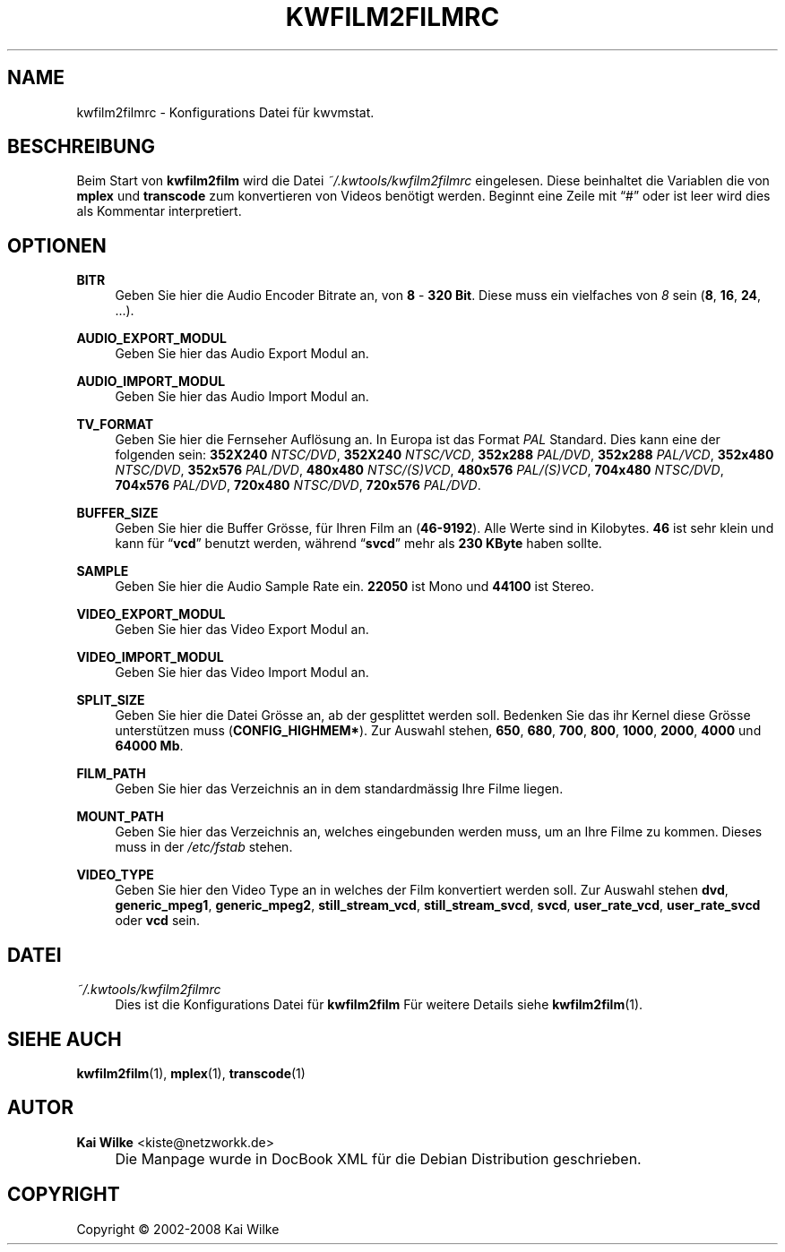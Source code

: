 .\"     Title: KWFILM2FILMRC
.\"    Author: Kai Wilke <kiste@netzworkk.de>
.\" Generator: DocBook XSL Stylesheets v1.73.2 <http://docbook.sf.net/>
.\"      Date: 06/14/2008
.\"    Manual: 
.\"    Source: Version 0.0.2
.\"
.TH "KWFILM2FILMRC" "5" "06/14/2008" "Version 0.0.2" ""
.\" disable hyphenation
.nh
.\" disable justification (adjust text to left margin only)
.ad l
.SH "NAME"
kwfilm2filmrc \- Konfigurations Datei f\(:ur kwvmstat.
.SH "BESCHREIBUNG"
.PP
Beim Start von
\fBkwfilm2film\fR
wird die Datei
\fI~/\&.kwtools/kwfilm2filmrc\fR
eingelesen\&. Diese beinhaltet die Variablen die von
\fBmplex\fR
und
\fBtranscode\fR
zum konvertieren von Videos ben\(:otigt werden\&. Beginnt eine Zeile mit
\(lq#\(rq
oder ist leer wird dies als Kommentar interpretiert\&.
.SH "OPTIONEN"
.PP
\fBBITR\fR
.RS 4
Geben Sie hier die Audio Encoder Bitrate an, von
\fB8\fR
\-
\fB320 Bit\fR\&. Diese muss ein vielfaches von
\fI8\fR
sein (\fB8\fR,
\fB16\fR,
\fB24\fR, \&.\&.\&.)\&.
.RE
.PP
\fBAUDIO_EXPORT_MODUL\fR
.RS 4
Geben Sie hier das Audio Export Modul an\&.
.RE
.PP
\fBAUDIO_IMPORT_MODUL\fR
.RS 4
Geben Sie hier das Audio Import Modul an\&.
.RE
.PP
\fBTV_FORMAT\fR
.RS 4
Geben Sie hier die Fernseher Aufl\(:osung an\&. In Europa ist das Format
\fIPAL\fR
Standard\&. Dies kann eine der folgenden sein:
\fB352X240\fR
\fINTSC/DVD\fR,
\fB352X240\fR
\fINTSC/VCD\fR,
\fB352x288\fR
\fIPAL/DVD\fR,
\fB352x288\fR
\fIPAL/VCD\fR,
\fB352x480\fR
\fINTSC/DVD\fR,
\fB352x576\fR
\fIPAL/DVD\fR,
\fB480x480\fR
\fINTSC/(S)VCD\fR,
\fB480x576\fR
\fIPAL/(S)VCD\fR,
\fB704x480\fR
\fINTSC/DVD\fR,
\fB704x576\fR
\fIPAL/DVD\fR,
\fB720x480\fR
\fINTSC/DVD\fR,
\fB720x576\fR
\fIPAL/DVD\fR\&.
.RE
.PP
\fBBUFFER_SIZE\fR
.RS 4
Geben Sie hier die Buffer Gr\(:osse, f\(:ur Ihren Film an (\fB46\-9192\fR)\&. Alle Werte sind in Kilobytes\&.
\fB46\fR
ist sehr klein und kann f\(:ur
\(lq\fBvcd\fR\(rq
benutzt werden, w\(:ahrend
\(lq\fBsvcd\fR\(rq
mehr als
\fB230 KByte\fR
haben sollte\&.
.RE
.PP
\fBSAMPLE\fR
.RS 4
Geben Sie hier die Audio Sample Rate ein\&.
\fB22050\fR
ist Mono und
\fB44100\fR
ist Stereo\&.
.RE
.PP
\fBVIDEO_EXPORT_MODUL\fR
.RS 4
Geben Sie hier das Video Export Modul an\&.
.RE
.PP
\fBVIDEO_IMPORT_MODUL\fR
.RS 4
Geben Sie hier das Video Import Modul an\&.
.RE
.PP
\fBSPLIT_SIZE\fR
.RS 4
Geben Sie hier die Datei Gr\(:osse an, ab der gesplittet werden soll\&. Bedenken Sie das ihr Kernel diese Gr\(:osse unterst\(:utzen muss (\fBCONFIG_HIGHMEM*\fR)\&. Zur Auswahl stehen,
\fB650\fR,
\fB680\fR,
\fB700\fR,
\fB800\fR,
\fB1000\fR,
\fB2000\fR,
\fB4000\fR
und
\fB64000 Mb\fR\&.
.RE
.PP
\fBFILM_PATH\fR
.RS 4
Geben Sie hier das Verzeichnis an in dem standardm\(:assig Ihre Filme liegen\&.
.RE
.PP
\fBMOUNT_PATH\fR
.RS 4
Geben Sie hier das Verzeichnis an, welches eingebunden werden muss, um an Ihre Filme zu kommen\&. Dieses muss in der
\fI/etc/fstab\fR
stehen\&.
.RE
.PP
\fBVIDEO_TYPE\fR
.RS 4
Geben Sie hier den Video Type an in welches der Film konvertiert werden soll\&. Zur Auswahl stehen
\fBdvd\fR,
\fBgeneric_mpeg1\fR,
\fBgeneric_mpeg2\fR,
\fBstill_stream_vcd\fR,
\fBstill_stream_svcd\fR,
\fBsvcd\fR,
\fBuser_rate_vcd\fR,
\fBuser_rate_svcd\fR
oder
\fBvcd\fR
sein\&.
.RE
.SH "DATEI"
.PP
\fI~/\&.kwtools/kwfilm2filmrc\fR
.RS 4
Dies ist die Konfigurations Datei f\(:ur
\fBkwfilm2film\fR
F\(:ur weitere Details siehe
\fBkwfilm2film\fR(1)\&.
.RE
.SH "SIEHE AUCH"
.PP
\fBkwfilm2film\fR(1),
\fBmplex\fR(1),
\fBtranscode\fR(1)
.SH "AUTOR"
.PP
\fBKai Wilke\fR <\&kiste@netzworkk\&.de\&>
.sp -1n
.IP "" 4
Die Manpage wurde in DocBook XML f\(:ur die Debian Distribution geschrieben\&.
.SH "COPYRIGHT"
Copyright \(co 2002-2008 Kai Wilke
.br
